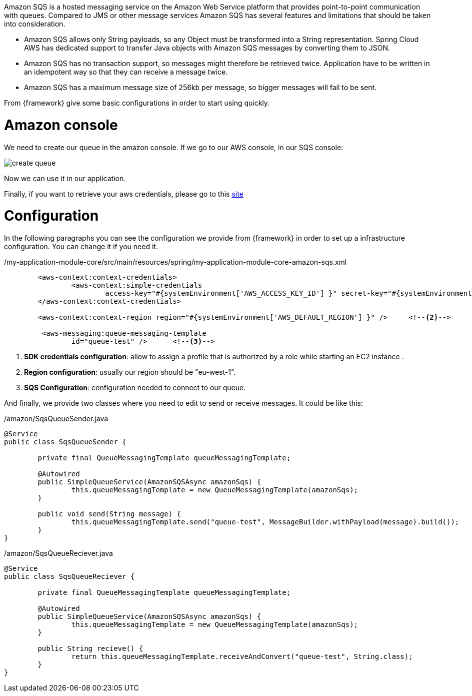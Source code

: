 
:fragment:

Amazon SQS is a hosted messaging service on the Amazon Web Service platform that provides point-to-point communication with queues. Compared to JMS or other message services Amazon SQS has several features and limitations that should be taken into consideration.

- Amazon SQS allows only String payloads, so any Object must be transformed into a String representation. Spring Cloud AWS has dedicated support to transfer Java objects with Amazon SQS messages by converting them to JSON.
- Amazon SQS has no transaction support, so messages might therefore be retrieved twice. Application have to be written in an idempotent way so that they can receive a message twice.
- Amazon SQS has a maximum message size of 256kb per message, so bigger messages will fail to be sent.

From {framework} give some basic configurations in order to start using quickly.

= Amazon console

We need to create our queue in the amazon console. If we go to our AWS console, in our SQS console:

image::altemista-cloudfwk-documentation/amazon/create_queue.png[align="center"]

Now we can use it in our application.

Finally, if you want to retrieve your aws credentials, please go to this https://docs.aws.amazon.com/IAM/latest/UserGuide/id_credentials_passwords_admin-change-user.html[site^]



= Configuration

In the following paragraphs you can see the configuration we provide from {framework} in order to set up a infrastructure configuration. You can change it if you need it.
[source,xml,options="nowrap"]
./my-application-module-core/src/main/resources/spring/my-application-module-core-amazon-sqs.xml
----


	<aws-context:context-credentials>
		<aws-context:simple-credentials
			access-key="#{systemEnvironment['AWS_ACCESS_KEY_ID'] }" secret-key="#{systemEnvironment['AWS_SECRET_ACCESS_KEY'] }" />	<!--1-->
	</aws-context:context-credentials>

	<aws-context:context-region region="#{systemEnvironment['AWS_DEFAULT_REGION'] }" />	<!--2-->

	 <aws-messaging:queue-messaging-template
		id="queue-test" />	<!--3-->
	
----
<1> *SDK credentials configuration*: allow to assign a profile that is authorized by a role while starting an EC2 instance .

<2> *Region configuration*: usually our region should be "eu-west-1".

<3> *SQS Configuration*: configuration needed to connect to our queue.

And finally, we provide two classes where you need to edit to send or receive messages. It could be like this:

[source,java,options="nowrap"]
./amazon/SqsQueueSender.java
----
@Service
public class SqsQueueSender {

	private final QueueMessagingTemplate queueMessagingTemplate;

	@Autowired
	public SimpleQueueService(AmazonSQSAsync amazonSqs) {
		this.queueMessagingTemplate = new QueueMessagingTemplate(amazonSqs);
	}

	public void send(String message) {
		this.queueMessagingTemplate.send("queue-test", MessageBuilder.withPayload(message).build());
	}
}
----

[source,java,options="nowrap"]
./amazon/SqsQueueReciever.java
----
@Service
public class SqsQueueReciever {

	private final QueueMessagingTemplate queueMessagingTemplate;

	@Autowired
	public SimpleQueueService(AmazonSQSAsync amazonSqs) {
		this.queueMessagingTemplate = new QueueMessagingTemplate(amazonSqs);
	}

	public String recieve() {
		return this.queueMessagingTemplate.receiveAndConvert("queue-test", String.class);
	}
}
----
